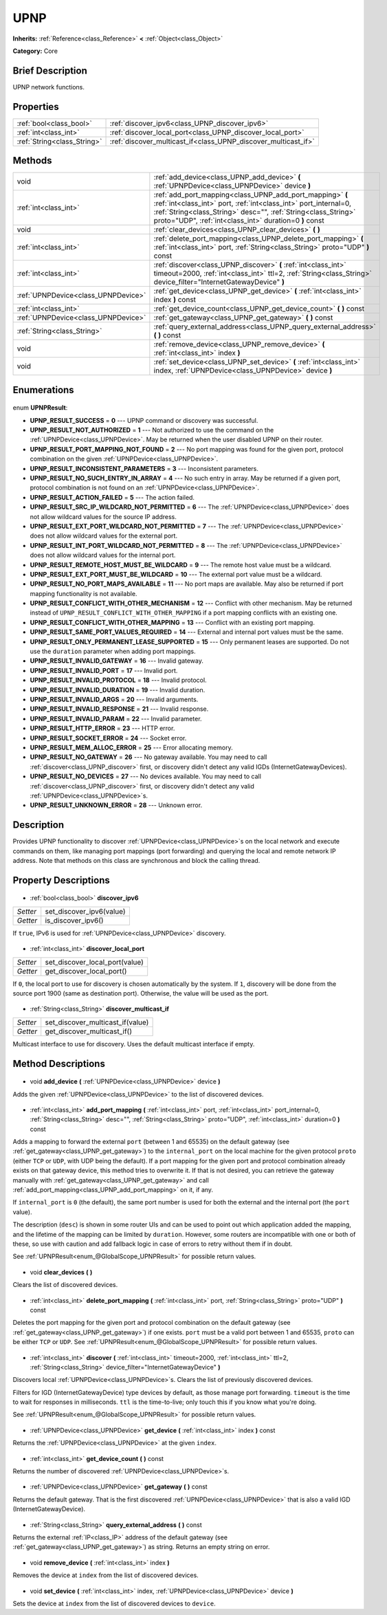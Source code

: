 .. Generated automatically by doc/tools/makerst.py in Godot's source tree.
.. DO NOT EDIT THIS FILE, but the UPNP.xml source instead.
.. The source is found in doc/classes or modules/<name>/doc_classes.

.. _class_UPNP:

UPNP
====

**Inherits:** :ref:`Reference<class_Reference>` **<** :ref:`Object<class_Object>`

**Category:** Core

Brief Description
-----------------

UPNP network functions.

Properties
----------

+-----------------------------+----------------------------------------------------------------+
| :ref:`bool<class_bool>`     | :ref:`discover_ipv6<class_UPNP_discover_ipv6>`                 |
+-----------------------------+----------------------------------------------------------------+
| :ref:`int<class_int>`       | :ref:`discover_local_port<class_UPNP_discover_local_port>`     |
+-----------------------------+----------------------------------------------------------------+
| :ref:`String<class_String>` | :ref:`discover_multicast_if<class_UPNP_discover_multicast_if>` |
+-----------------------------+----------------------------------------------------------------+

Methods
-------

+--------------------------------------+----------------------------------------------------------------------------------------------------------------------------------------------------------------------------------------------------------------------------------------------------------+
| void                                 | :ref:`add_device<class_UPNP_add_device>` **(** :ref:`UPNPDevice<class_UPNPDevice>` device **)**                                                                                                                                                          |
+--------------------------------------+----------------------------------------------------------------------------------------------------------------------------------------------------------------------------------------------------------------------------------------------------------+
| :ref:`int<class_int>`                | :ref:`add_port_mapping<class_UPNP_add_port_mapping>` **(** :ref:`int<class_int>` port, :ref:`int<class_int>` port_internal=0, :ref:`String<class_String>` desc="", :ref:`String<class_String>` proto="UDP", :ref:`int<class_int>` duration=0 **)** const |
+--------------------------------------+----------------------------------------------------------------------------------------------------------------------------------------------------------------------------------------------------------------------------------------------------------+
| void                                 | :ref:`clear_devices<class_UPNP_clear_devices>` **(** **)**                                                                                                                                                                                               |
+--------------------------------------+----------------------------------------------------------------------------------------------------------------------------------------------------------------------------------------------------------------------------------------------------------+
| :ref:`int<class_int>`                | :ref:`delete_port_mapping<class_UPNP_delete_port_mapping>` **(** :ref:`int<class_int>` port, :ref:`String<class_String>` proto="UDP" **)** const                                                                                                         |
+--------------------------------------+----------------------------------------------------------------------------------------------------------------------------------------------------------------------------------------------------------------------------------------------------------+
| :ref:`int<class_int>`                | :ref:`discover<class_UPNP_discover>` **(** :ref:`int<class_int>` timeout=2000, :ref:`int<class_int>` ttl=2, :ref:`String<class_String>` device_filter="InternetGatewayDevice" **)**                                                                      |
+--------------------------------------+----------------------------------------------------------------------------------------------------------------------------------------------------------------------------------------------------------------------------------------------------------+
| :ref:`UPNPDevice<class_UPNPDevice>`  | :ref:`get_device<class_UPNP_get_device>` **(** :ref:`int<class_int>` index **)** const                                                                                                                                                                   |
+--------------------------------------+----------------------------------------------------------------------------------------------------------------------------------------------------------------------------------------------------------------------------------------------------------+
| :ref:`int<class_int>`                | :ref:`get_device_count<class_UPNP_get_device_count>` **(** **)** const                                                                                                                                                                                   |
+--------------------------------------+----------------------------------------------------------------------------------------------------------------------------------------------------------------------------------------------------------------------------------------------------------+
| :ref:`UPNPDevice<class_UPNPDevice>`  | :ref:`get_gateway<class_UPNP_get_gateway>` **(** **)** const                                                                                                                                                                                             |
+--------------------------------------+----------------------------------------------------------------------------------------------------------------------------------------------------------------------------------------------------------------------------------------------------------+
| :ref:`String<class_String>`          | :ref:`query_external_address<class_UPNP_query_external_address>` **(** **)** const                                                                                                                                                                       |
+--------------------------------------+----------------------------------------------------------------------------------------------------------------------------------------------------------------------------------------------------------------------------------------------------------+
| void                                 | :ref:`remove_device<class_UPNP_remove_device>` **(** :ref:`int<class_int>` index **)**                                                                                                                                                                   |
+--------------------------------------+----------------------------------------------------------------------------------------------------------------------------------------------------------------------------------------------------------------------------------------------------------+
| void                                 | :ref:`set_device<class_UPNP_set_device>` **(** :ref:`int<class_int>` index, :ref:`UPNPDevice<class_UPNPDevice>` device **)**                                                                                                                             |
+--------------------------------------+----------------------------------------------------------------------------------------------------------------------------------------------------------------------------------------------------------------------------------------------------------+

Enumerations
------------

  .. _enum_UPNP_UPNPResult:

enum **UPNPResult**:

- **UPNP_RESULT_SUCCESS** = **0** --- UPNP command or discovery was successful.
- **UPNP_RESULT_NOT_AUTHORIZED** = **1** --- Not authorized to use the command on the :ref:`UPNPDevice<class_UPNPDevice>`. May be returned when the user disabled UPNP on their router.
- **UPNP_RESULT_PORT_MAPPING_NOT_FOUND** = **2** --- No port mapping was found for the given port, protocol combination on the given :ref:`UPNPDevice<class_UPNPDevice>`.
- **UPNP_RESULT_INCONSISTENT_PARAMETERS** = **3** --- Inconsistent parameters.
- **UPNP_RESULT_NO_SUCH_ENTRY_IN_ARRAY** = **4** --- No such entry in array. May be returned if a given port, protocol combination is not found on an :ref:`UPNPDevice<class_UPNPDevice>`.
- **UPNP_RESULT_ACTION_FAILED** = **5** --- The action failed.
- **UPNP_RESULT_SRC_IP_WILDCARD_NOT_PERMITTED** = **6** --- The :ref:`UPNPDevice<class_UPNPDevice>` does not allow wildcard values for the source IP address.
- **UPNP_RESULT_EXT_PORT_WILDCARD_NOT_PERMITTED** = **7** --- The :ref:`UPNPDevice<class_UPNPDevice>` does not allow wildcard values for the external port.
- **UPNP_RESULT_INT_PORT_WILDCARD_NOT_PERMITTED** = **8** --- The :ref:`UPNPDevice<class_UPNPDevice>` does not allow wildcard values for the internal port.
- **UPNP_RESULT_REMOTE_HOST_MUST_BE_WILDCARD** = **9** --- The remote host value must be a wildcard.
- **UPNP_RESULT_EXT_PORT_MUST_BE_WILDCARD** = **10** --- The external port value must be a wildcard.
- **UPNP_RESULT_NO_PORT_MAPS_AVAILABLE** = **11** --- No port maps are available. May also be returned if port mapping functionality is not available.
- **UPNP_RESULT_CONFLICT_WITH_OTHER_MECHANISM** = **12** --- Conflict with other mechanism. May be returned instead of ``UPNP_RESULT_CONFLICT_WITH_OTHER_MAPPING`` if a port mapping conflicts with an existing one.
- **UPNP_RESULT_CONFLICT_WITH_OTHER_MAPPING** = **13** --- Conflict with an existing port mapping.
- **UPNP_RESULT_SAME_PORT_VALUES_REQUIRED** = **14** --- External and internal port values must be the same.
- **UPNP_RESULT_ONLY_PERMANENT_LEASE_SUPPORTED** = **15** --- Only permanent leases are supported. Do not use the ``duration`` parameter when adding port mappings.
- **UPNP_RESULT_INVALID_GATEWAY** = **16** --- Invalid gateway.
- **UPNP_RESULT_INVALID_PORT** = **17** --- Invalid port.
- **UPNP_RESULT_INVALID_PROTOCOL** = **18** --- Invalid protocol.
- **UPNP_RESULT_INVALID_DURATION** = **19** --- Invalid duration.
- **UPNP_RESULT_INVALID_ARGS** = **20** --- Invalid arguments.
- **UPNP_RESULT_INVALID_RESPONSE** = **21** --- Invalid response.
- **UPNP_RESULT_INVALID_PARAM** = **22** --- Invalid parameter.
- **UPNP_RESULT_HTTP_ERROR** = **23** --- HTTP error.
- **UPNP_RESULT_SOCKET_ERROR** = **24** --- Socket error.
- **UPNP_RESULT_MEM_ALLOC_ERROR** = **25** --- Error allocating memory.
- **UPNP_RESULT_NO_GATEWAY** = **26** --- No gateway available. You may need to call :ref:`discover<class_UPNP_discover>` first, or discovery didn't detect any valid IGDs (InternetGatewayDevices).
- **UPNP_RESULT_NO_DEVICES** = **27** --- No devices available. You may need to call :ref:`discover<class_UPNP_discover>` first, or discovery didn't detect any valid :ref:`UPNPDevice<class_UPNPDevice>`\ s.
- **UPNP_RESULT_UNKNOWN_ERROR** = **28** --- Unknown error.

Description
-----------

Provides UPNP functionality to discover :ref:`UPNPDevice<class_UPNPDevice>`\ s on the local network and execute commands on them, like managing port mappings (port forwarding) and querying the local and remote network IP address. Note that methods on this class are synchronous and block the calling thread.

Property Descriptions
---------------------

  .. _class_UPNP_discover_ipv6:

- :ref:`bool<class_bool>` **discover_ipv6**

+----------+--------------------------+
| *Setter* | set_discover_ipv6(value) |
+----------+--------------------------+
| *Getter* | is_discover_ipv6()       |
+----------+--------------------------+

If ``true``, IPv6 is used for :ref:`UPNPDevice<class_UPNPDevice>` discovery.

  .. _class_UPNP_discover_local_port:

- :ref:`int<class_int>` **discover_local_port**

+----------+--------------------------------+
| *Setter* | set_discover_local_port(value) |
+----------+--------------------------------+
| *Getter* | get_discover_local_port()      |
+----------+--------------------------------+

If ``0``, the local port to use for discovery is chosen automatically by the system. If ``1``, discovery will be done from the source port 1900 (same as destination port). Otherwise, the value will be used as the port.

  .. _class_UPNP_discover_multicast_if:

- :ref:`String<class_String>` **discover_multicast_if**

+----------+----------------------------------+
| *Setter* | set_discover_multicast_if(value) |
+----------+----------------------------------+
| *Getter* | get_discover_multicast_if()      |
+----------+----------------------------------+

Multicast interface to use for discovery. Uses the default multicast interface if empty.

Method Descriptions
-------------------

  .. _class_UPNP_add_device:

- void **add_device** **(** :ref:`UPNPDevice<class_UPNPDevice>` device **)**

Adds the given :ref:`UPNPDevice<class_UPNPDevice>` to the list of discovered devices.

  .. _class_UPNP_add_port_mapping:

- :ref:`int<class_int>` **add_port_mapping** **(** :ref:`int<class_int>` port, :ref:`int<class_int>` port_internal=0, :ref:`String<class_String>` desc="", :ref:`String<class_String>` proto="UDP", :ref:`int<class_int>` duration=0 **)** const

Adds a mapping to forward the external ``port`` (between 1 and 65535) on the default gateway (see :ref:`get_gateway<class_UPNP_get_gateway>`) to the ``internal_port`` on the local machine for the given protocol ``proto`` (either ``TCP`` or ``UDP``, with UDP being the default). If a port mapping for the given port and protocol combination already exists on that gateway device, this method tries to overwrite it. If that is not desired, you can retrieve the gateway manually with :ref:`get_gateway<class_UPNP_get_gateway>` and call :ref:`add_port_mapping<class_UPNP_add_port_mapping>` on it, if any.

If ``internal_port`` is ``0`` (the default), the same port number is used for both the external and the internal port (the ``port`` value).

The description (``desc``) is shown in some router UIs and can be used to point out which application added the mapping, and the lifetime of the mapping can be limited by ``duration``. However, some routers are incompatible with one or both of these, so use with caution and add fallback logic in case of errors to retry without them if in doubt.

See :ref:`UPNPResult<enum_@GlobalScope_UPNPResult>` for possible return values.

  .. _class_UPNP_clear_devices:

- void **clear_devices** **(** **)**

Clears the list of discovered devices.

  .. _class_UPNP_delete_port_mapping:

- :ref:`int<class_int>` **delete_port_mapping** **(** :ref:`int<class_int>` port, :ref:`String<class_String>` proto="UDP" **)** const

Deletes the port mapping for the given port and protocol combination on the default gateway (see :ref:`get_gateway<class_UPNP_get_gateway>`) if one exists. ``port`` must be a valid port between 1 and 65535, ``proto`` can be either ``TCP`` or ``UDP``. See :ref:`UPNPResult<enum_@GlobalScope_UPNPResult>` for possible return values.

  .. _class_UPNP_discover:

- :ref:`int<class_int>` **discover** **(** :ref:`int<class_int>` timeout=2000, :ref:`int<class_int>` ttl=2, :ref:`String<class_String>` device_filter="InternetGatewayDevice" **)**

Discovers local :ref:`UPNPDevice<class_UPNPDevice>`\ s. Clears the list of previously discovered devices.

Filters for IGD (InternetGatewayDevice) type devices by default, as those manage port forwarding. ``timeout`` is the time to wait for responses in milliseconds. ``ttl`` is the time-to-live; only touch this if you know what you're doing.

See :ref:`UPNPResult<enum_@GlobalScope_UPNPResult>` for possible return values.

  .. _class_UPNP_get_device:

- :ref:`UPNPDevice<class_UPNPDevice>` **get_device** **(** :ref:`int<class_int>` index **)** const

Returns the :ref:`UPNPDevice<class_UPNPDevice>` at the given ``index``.

  .. _class_UPNP_get_device_count:

- :ref:`int<class_int>` **get_device_count** **(** **)** const

Returns the number of discovered :ref:`UPNPDevice<class_UPNPDevice>`\ s.

  .. _class_UPNP_get_gateway:

- :ref:`UPNPDevice<class_UPNPDevice>` **get_gateway** **(** **)** const

Returns the default gateway. That is the first discovered :ref:`UPNPDevice<class_UPNPDevice>` that is also a valid IGD (InternetGatewayDevice).

  .. _class_UPNP_query_external_address:

- :ref:`String<class_String>` **query_external_address** **(** **)** const

Returns the external :ref:`IP<class_IP>` address of the default gateway (see :ref:`get_gateway<class_UPNP_get_gateway>`) as string. Returns an empty string on error.

  .. _class_UPNP_remove_device:

- void **remove_device** **(** :ref:`int<class_int>` index **)**

Removes the device at ``index`` from the list of discovered devices.

  .. _class_UPNP_set_device:

- void **set_device** **(** :ref:`int<class_int>` index, :ref:`UPNPDevice<class_UPNPDevice>` device **)**

Sets the device at ``index`` from the list of discovered devices to ``device``.

